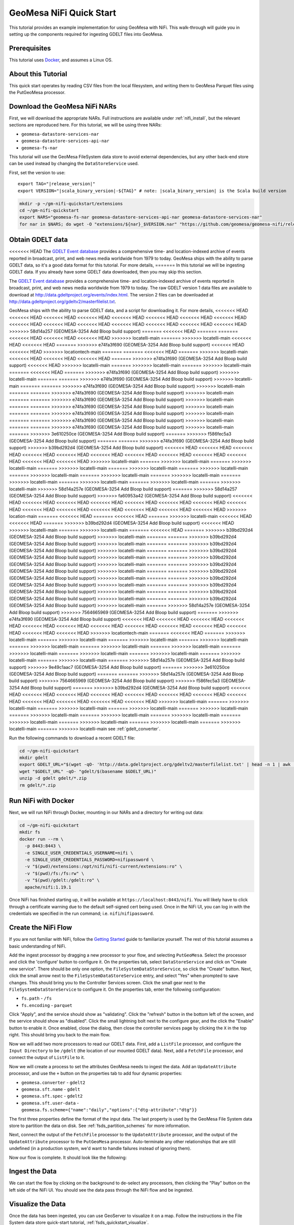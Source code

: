 GeoMesa NiFi Quick Start
========================

This tutorial provides an example implementation for using GeoMesa with
NiFi. This walk-through will guide you in setting up the components
required for ingesting GDELT files into GeoMesa.

Prerequisites
-------------

This tutorial uses `Docker <https://docs.docker.com/get-docker/>`_, and assumes a Linux OS.

About this Tutorial
-------------------

This quick start operates by reading CSV files from the local filesystem, and writing them to GeoMesa
Parquet files using the PutGeoMesa processor.

Download the GeoMesa NiFi NARs
------------------------------

First, we will download the appropriate NARs. Full instructions are available under :ref:`nifi_install`, but
the relevant sections are reproduced here. For this tutorial, we will be using three NARs:

* ``geomesa-datastore-services-nar``
* ``geomesa-datastore-services-api-nar``
* ``geomesa-fs-nar``

This tutorial will use the GeoMesa FileSystem data store to avoid external dependencies, but any other back-end
store can be used instead by changing the ``DataStoreService`` used.

First, set the version to use:

.. parsed-literal::

    export TAG="|release_version|"
    export VERSION="|scala_binary_version|-${TAG}" # note: |scala_binary_version| is the Scala build version

.. code-block:: bash

    mkdir -p ~/gm-nifi-quickstart/extensions
    cd ~/gm-nifi-quickstart
    export NARS="geomesa-fs-nar geomesa-datastore-services-api-nar geomesa-datastore-services-nar"
    for nar in $NARS; do wget -O "extensions/${nar}_$VERSION.nar" "https://github.com/geomesa/geomesa-nifi/releases/download/geomesa-nifi-$TAG/${nar}_$VERSION.nar"; done

Obtain GDELT data
-----------------

<<<<<<< HEAD
The `GDELT Event database <https://www.gdeltproject.org>`__ provides a comprehensive time- and location-indexed
archive of events reported in broadcast, print, and web news media worldwide from 1979 to today. GeoMesa ships
with the ability to parse GDELT data, so it's a good data format for this tutorial. For more details,
=======
In this tutorial we will be ingesting GDELT data. If you already have some GDELT data downloaded, then
you may skip this section.

The `GDELT Event database <http://www.gdeltproject.org>`__ provides a comprehensive time- and location-indexed
archive of events reported in broadcast, print, and web news media worldwide from 1979 to today. The raw GDELT
version 1 data files are available to download at http://data.gdeltproject.org/events/index.html. The version 2
files can be downloaded at http://data.gdeltproject.org/gdeltv2/masterfilelist.txt.

GeoMesa ships with the ability to parse GDELT data, and a script for downloading it. For more details,
<<<<<<< HEAD
<<<<<<< HEAD
<<<<<<< HEAD
<<<<<<< HEAD
<<<<<<< HEAD
<<<<<<< HEAD
<<<<<<< HEAD
<<<<<<< HEAD
<<<<<<< HEAD
<<<<<<< HEAD
<<<<<<< HEAD
<<<<<<< HEAD
<<<<<<< HEAD
<<<<<<< HEAD
<<<<<<< HEAD
>>>>>>> 58d14a257 (GEOMESA-3254 Add Bloop build support)
=======
<<<<<<< HEAD
=======
=======
<<<<<<< HEAD
<<<<<<< HEAD
<<<<<<< HEAD
>>>>>>> locatelli-main
=======
>>>>>>> locatelli-main
<<<<<<< HEAD
<<<<<<< HEAD
=======
>>>>>>> e74fa3f690 (GEOMESA-3254 Add Bloop build support)
<<<<<<< HEAD
<<<<<<< HEAD
>>>>>>> locationtech-main
=======
=======
<<<<<<< HEAD
=======
>>>>>>> locatelli-main
<<<<<<< HEAD
<<<<<<< HEAD
<<<<<<< HEAD
=======
>>>>>>> e74fa3f690 (GEOMESA-3254 Add Bloop build support)
<<<<<<< HEAD
>>>>>>> locatelli-main
=======
>>>>>>> locatelli-main
=======
>>>>>>> locatelli-main
=======
<<<<<<< HEAD
=======
>>>>>>> e74fa3f690 (GEOMESA-3254 Add Bloop build support)
>>>>>>> locatelli-main
=======
=======
>>>>>>> e74fa3f690 (GEOMESA-3254 Add Bloop build support)
>>>>>>> locatelli-main
=======
=======
>>>>>>> e74fa3f690 (GEOMESA-3254 Add Bloop build support)
>>>>>>> locatelli-main
=======
=======
>>>>>>> e74fa3f690 (GEOMESA-3254 Add Bloop build support)
>>>>>>> locatelli-main
=======
=======
>>>>>>> e74fa3f690 (GEOMESA-3254 Add Bloop build support)
>>>>>>> locatelli-main
=======
=======
>>>>>>> e74fa3f690 (GEOMESA-3254 Add Bloop build support)
>>>>>>> locatelli-main
=======
=======
>>>>>>> e74fa3f690 (GEOMESA-3254 Add Bloop build support)
>>>>>>> locatelli-main
=======
=======
>>>>>>> e74fa3f690 (GEOMESA-3254 Add Bloop build support)
>>>>>>> locatelli-main
=======
=======
>>>>>>> e74fa3f690 (GEOMESA-3254 Add Bloop build support)
>>>>>>> locatelli-main
=======
>>>>>>> 3e610250ce (GEOMESA-3254 Add Bloop build support)
=======
>>>>>>> f586fec5a3 (GEOMESA-3254 Add Bloop build support)
=======
=======
>>>>>>> e74fa3f690 (GEOMESA-3254 Add Bloop build support)
>>>>>>> b39bd292d4 (GEOMESA-3254 Add Bloop build support)
<<<<<<< HEAD
<<<<<<< HEAD
<<<<<<< HEAD
<<<<<<< HEAD
<<<<<<< HEAD
<<<<<<< HEAD
<<<<<<< HEAD
<<<<<<< HEAD
<<<<<<< HEAD
<<<<<<< HEAD
<<<<<<< HEAD
<<<<<<< HEAD
>>>>>>> locatelli-main
=======
>>>>>>> locatelli-main
=======
>>>>>>> locatelli-main
=======
>>>>>>> locatelli-main
=======
>>>>>>> locatelli-main
=======
>>>>>>> locatelli-main
=======
>>>>>>> locatelli-main
=======
>>>>>>> locatelli-main
=======
>>>>>>> locatelli-main
=======
>>>>>>> locatelli-main
=======
>>>>>>> locatelli-main
=======
>>>>>>> locatelli-main
=======
>>>>>>> locatelli-main
>>>>>>> 58d14a257e (GEOMESA-3254 Add Bloop build support)
=======
>>>>>>> 58d14a257 (GEOMESA-3254 Add Bloop build support)
>>>>>>> fa60953a42 (GEOMESA-3254 Add Bloop build support)
<<<<<<< HEAD
<<<<<<< HEAD
<<<<<<< HEAD
<<<<<<< HEAD
<<<<<<< HEAD
<<<<<<< HEAD
<<<<<<< HEAD
<<<<<<< HEAD
<<<<<<< HEAD
<<<<<<< HEAD
<<<<<<< HEAD
<<<<<<< HEAD
<<<<<<< HEAD
<<<<<<< HEAD
>>>>>>> location-main
=======
<<<<<<< HEAD
=======
<<<<<<< HEAD
=======
>>>>>>> locatelli-main
<<<<<<< HEAD
<<<<<<< HEAD
=======
>>>>>>> b39bd292d4 (GEOMESA-3254 Add Bloop build support)
<<<<<<< HEAD
>>>>>>> locatelli-main
=======
>>>>>>> locatelli-main
=======
<<<<<<< HEAD
=======
>>>>>>> b39bd292d4 (GEOMESA-3254 Add Bloop build support)
>>>>>>> locatelli-main
=======
=======
>>>>>>> b39bd292d4 (GEOMESA-3254 Add Bloop build support)
>>>>>>> locatelli-main
=======
=======
>>>>>>> b39bd292d4 (GEOMESA-3254 Add Bloop build support)
>>>>>>> locatelli-main
=======
=======
>>>>>>> b39bd292d4 (GEOMESA-3254 Add Bloop build support)
>>>>>>> locatelli-main
=======
=======
>>>>>>> b39bd292d4 (GEOMESA-3254 Add Bloop build support)
>>>>>>> locatelli-main
=======
=======
>>>>>>> b39bd292d4 (GEOMESA-3254 Add Bloop build support)
>>>>>>> locatelli-main
=======
=======
>>>>>>> b39bd292d4 (GEOMESA-3254 Add Bloop build support)
>>>>>>> locatelli-main
=======
=======
>>>>>>> b39bd292d4 (GEOMESA-3254 Add Bloop build support)
>>>>>>> locatelli-main
=======
=======
>>>>>>> b39bd292d4 (GEOMESA-3254 Add Bloop build support)
>>>>>>> locatelli-main
=======
=======
>>>>>>> b39bd292d4 (GEOMESA-3254 Add Bloop build support)
>>>>>>> locatelli-main
=======
=======
>>>>>>> b39bd292d4 (GEOMESA-3254 Add Bloop build support)
>>>>>>> locatelli-main
=======
>>>>>>> 58d14a257e (GEOMESA-3254 Add Bloop build support)
>>>>>>> 7564665969 (GEOMESA-3254 Add Bloop build support)
=======
>>>>>>> e74fa3f690 (GEOMESA-3254 Add Bloop build support)
<<<<<<< HEAD
<<<<<<< HEAD
<<<<<<< HEAD
<<<<<<< HEAD
<<<<<<< HEAD
<<<<<<< HEAD
<<<<<<< HEAD
<<<<<<< HEAD
<<<<<<< HEAD
<<<<<<< HEAD
<<<<<<< HEAD
<<<<<<< HEAD
<<<<<<< HEAD
>>>>>>> locationtech-main
=======
<<<<<<< HEAD
=======
>>>>>>> locatelli-main
=======
>>>>>>> locatelli-main
=======
>>>>>>> locatelli-main
=======
>>>>>>> locatelli-main
=======
>>>>>>> locatelli-main
=======
>>>>>>> locatelli-main
=======
>>>>>>> locatelli-main
=======
>>>>>>> locatelli-main
=======
>>>>>>> locatelli-main
=======
>>>>>>> locatelli-main
=======
>>>>>>> locatelli-main
=======
>>>>>>> locatelli-main
=======
>>>>>>> 58d14a257e (GEOMESA-3254 Add Bloop build support)
>>>>>>> 9e49c1aac7 (GEOMESA-3254 Add Bloop build support)
=======
>>>>>>> 3e610250ce (GEOMESA-3254 Add Bloop build support)
=======
=======
>>>>>>> 58d14a257e (GEOMESA-3254 Add Bloop build support)
>>>>>>> 7564665969 (GEOMESA-3254 Add Bloop build support)
>>>>>>> f586fec5a3 (GEOMESA-3254 Add Bloop build support)
=======
>>>>>>> b39bd292d4 (GEOMESA-3254 Add Bloop build support)
<<<<<<< HEAD
<<<<<<< HEAD
<<<<<<< HEAD
<<<<<<< HEAD
<<<<<<< HEAD
<<<<<<< HEAD
<<<<<<< HEAD
<<<<<<< HEAD
<<<<<<< HEAD
<<<<<<< HEAD
<<<<<<< HEAD
<<<<<<< HEAD
>>>>>>> locatelli-main
=======
>>>>>>> locatelli-main
=======
>>>>>>> locatelli-main
=======
>>>>>>> locatelli-main
=======
>>>>>>> locatelli-main
=======
>>>>>>> locatelli-main
=======
>>>>>>> locatelli-main
=======
>>>>>>> locatelli-main
=======
>>>>>>> locatelli-main
=======
>>>>>>> locatelli-main
=======
>>>>>>> locatelli-main
=======
>>>>>>> locatelli-main
=======
>>>>>>> locatelli-main
see :ref:`gdelt_converter`.

Run the following commands to download a recent GDELT file:

.. code-block:: bash

    cd ~/gm-nifi-quickstart
    mkdir gdelt
    export GDELT_URL="$(wget -qO- 'http://data.gdeltproject.org/gdeltv2/masterfilelist.txt' | head -n 1 | awk '{ print $3 }')"
    wget "$GDELT_URL" -qO- "gdelt/$(basename $GDELT_URL)"
    unzip -d gdelt gdelt/*.zip
    rm gdelt/*.zip

Run NiFi with Docker
--------------------

Next, we will run NiFi through Docker, mounting in our NARs and a directory for writing out data:

.. code-block:: bash

    cd ~/gm-nifi-quickstart
    mkdir fs
    docker run --rm \
      -p 8443:8443 \
      -e SINGLE_USER_CREDENTIALS_USERNAME=nifi \
      -e SINGLE_USER_CREDENTIALS_PASSWORD=nifipassword \
      -v "$(pwd)/extensions:/opt/nifi/nifi-current/extensions:ro" \
      -v "$(pwd)/fs:/fs:rw" \
      -v "$(pwd)/gdelt:/gdelt:ro" \
      apache/nifi:1.19.1

Once NiFi has finished starting up, it will be available at ``https://localhost:8443/nifi``. You will likely have to
click through a certificate warning due to the default self-signed cert being used. Once in the NiFi UI, you can log
in with the credentials we specified in the run command; i.e. ``nifi``/``nifipassword``.

Create the NiFi Flow
--------------------

If you are not familiar with NiFi, follow the `Getting Started <https://nifi.apache.org/docs/nifi-docs/html/getting-started.html>`__
guide to familiarize yourself. The rest of this tutorial assumes a basic understanding of NiFi.

Add the ingest processor by dragging a new processor to your flow, and selecting ``PutGeoMesa``. Select the
processor and click the 'configure' button to configure it. On the properties tab, select ``DataStoreService``
and click on "Create new service". There should be only one option, the ``FileSystemDataStoreService``, so
click the "Create" button. Next, click the small arrow next to the ``FileSystemDataStoreService`` entry, and
select "Yes" when prompted to save changes. This should bring you to the Controller Services screen. Click
the small gear next to the ``FileSystemDataStoreService`` to configure it. On the properties tab, enter the
following configuration:

* ``fs.path`` - ``/fs``
* ``fs.encoding`` - ``parquet``

.. image:: /tutorials/_static/img/nifi-qs-fs-controller-config.png
   :align: center

Click "Apply", and the service should show as "validating". Click the "refresh" button in the bottom left of the
screen, and the service should show as "disabled". Click the small lightning bolt next to the configure gear, and
the click the "Enable" button to enable it. Once enabled, close the dialog, then close the controller services
page by clicking the ``X`` in the top right. This should bring you back to the main flow.

Now we will add two more processors to read our GDELT data. First, add a ``ListFile`` processor, and configure
the ``Input Directory`` to be ``/gdelt`` (the location of our mounted GDELT data). Next, add a ``FetchFile``
processor, and connect the output of ``ListFile`` to it.

Now we will create a process to set the attributes GeoMesa needs to ingest the data. Add an ``UpdateAttribute``
processor, and use the ``+`` button on the properties tab to add four dynamic properties:

* ``geomesa.converter`` - ``gdelt2``
* ``geomesa.sft.name`` - ``gdelt``
* ``geomesa.sft.spec`` - ``gdelt2``
* ``geomesa.sft.user-data`` - ``geomesa.fs.scheme={"name":"daily","options":{"dtg-attribute":"dtg"}}``

.. image:: /tutorials/_static/img/nifi-qs-update-attributes.png
   :align: center

The first three properties define the format of the input data. The last property is used by the GeoMesa File System
data store to partition the data on disk. See :ref:`fsds_partition_schemes` for more information.

Next, connect the output of the ``FetchFile`` processor to the ``UpdateAttribute`` processor, and the output
of the ``UpdateAttribute`` processor to the ``PutGeoMesa`` processor. Auto-terminate any other relationships
that are still undefined (in a production system, we'd want to handle failures instead of ignoring them).

Now our flow is complete. It should look like the following:

.. image:: /tutorials/_static/img/nifi-qs-flow.png
   :align: center

Ingest the Data
---------------

We can start the flow by clicking on the background to de-select any processors, then clicking the "Play" button
on the left side of the NiFi UI. You should see the data pass through the NiFi flow and be ingested.

Visualize the Data
------------------

Once the data has been ingested, you can use GeoServer to visualize it on a map. Follow the instructions
in the File System data store quick-start tutorial, :ref:`fsds_quickstart_visualize`.

Note that due to Docker file permissions, you may need to run something like the following to make the data
accessible:

.. code-block:: bash

    cd ~/gm-nifi-quickstart
    docker run --rm \
      -v "$(pwd)/fs:/fs:rw" \
      --entrypoint bash \
      apache/nifi:1.19.1 \
      -c "chmod -R 777 /fs"
